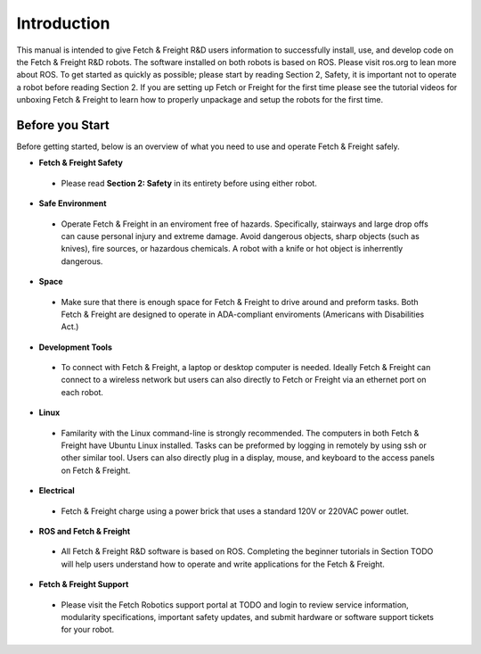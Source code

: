 Introduction
============

This manual is intended to give Fetch & Freight R&D users information to
successfully install, use, and develop code on the Fetch & Freight R&D robots. The
software installed on both robots is based on ROS. Please visit ros.org to lean
more about ROS. To get started as quickly as possible; please start by reading
Section 2, Safety, it is important not to operate a robot before reading Section
2. If you are setting up Fetch or Freight for the first time please see the
tutorial videos for unboxing Fetch & Freight to learn how to properly unpackage
and setup the robots for the first time.

Before you Start
----------------

Before getting started, below is an overview of what you need to use and operate
Fetch & Freight safely.

* **Fetch & Freight Safety** 
 
 - Please read **Section 2: Safety** in its entirety before using either robot.

* **Safe Environment** 
 
 - Operate Fetch & Freight in an enviroment free of hazards. Specifically, stairways and large drop offs can cause personal injury and extreme damage. Avoid dangerous objects, sharp objects (such as knives), fire sources, or hazardous chemicals. A robot with a knife or hot object is inherrently dangerous.

* **Space** 

 - Make sure that there is enough space for Fetch & Freight to drive around and preform tasks. Both Fetch & Freight are designed to operate in ADA-compliant enviroments (Americans with Disabilities Act.)

* **Development Tools** 
 
 - To connect with Fetch & Freight, a laptop or desktop computer is needed. Ideally Fetch & Freight can connect to a wireless network but users can also directly to Fetch or Freight via an ethernet port on each robot. 

* **Linux**
 
 - Familarity with the Linux command-line is strongly recommended. The computers in both Fetch & Freight have Ubuntu Linux installed. Tasks can be preformed by logging in remotely by using ssh or other similar tool. Users can also directly plug in a display, mouse, and keyboard to the access panels on Fetch & Freight.

* **Electrical** 

 - Fetch & Freight charge using a power brick that uses a standard 120V or 220VAC power outlet.

* **ROS and Fetch & Freight**

 - All Fetch & Freight R&D software is based on ROS. Completing the beginner tutorials in Section TODO will help users understand how to operate and write applications for the Fetch & Freight.

* **Fetch & Freight Support**

 - Please visit the Fetch Robotics support portal at TODO  and login to review service information, modularity specifications, important safety updates, and submit hardware or software support tickets for your robot. 